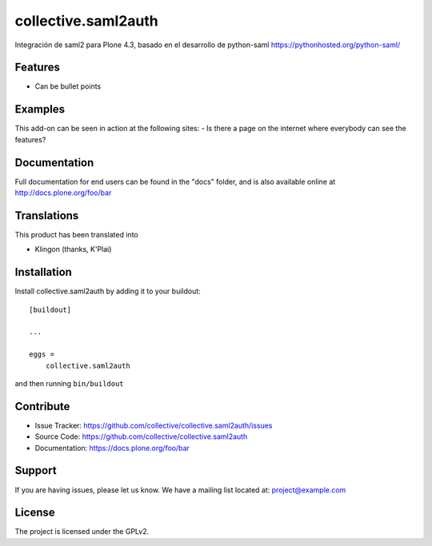 .. This README is meant for consumption by humans and pypi. Pypi can render rst files so please do not use Sphinx features.
   If you want to learn more about writing documentation, please check out: http://docs.plone.org/about/documentation_styleguide.html
   This text does not appear on pypi or github. It is a comment.

====================
collective.saml2auth
====================

Integración de saml2 para Plone 4.3, basado en el desarrollo de python-saml https://pythonhosted.org/python-saml/

Features
--------

- Can be bullet points


Examples
--------

This add-on can be seen in action at the following sites:
- Is there a page on the internet where everybody can see the features?


Documentation
-------------

Full documentation for end users can be found in the "docs" folder, and is also available online at http://docs.plone.org/foo/bar


Translations
------------

This product has been translated into

- Klingon (thanks, K'Plai)


Installation
------------

Install collective.saml2auth by adding it to your buildout::

    [buildout]

    ...

    eggs =
        collective.saml2auth


and then running ``bin/buildout``


Contribute
----------

- Issue Tracker: https://github.com/collective/collective.saml2auth/issues
- Source Code: https://github.com/collective/collective.saml2auth
- Documentation: https://docs.plone.org/foo/bar


Support
-------

If you are having issues, please let us know.
We have a mailing list located at: project@example.com


License
-------

The project is licensed under the GPLv2.
